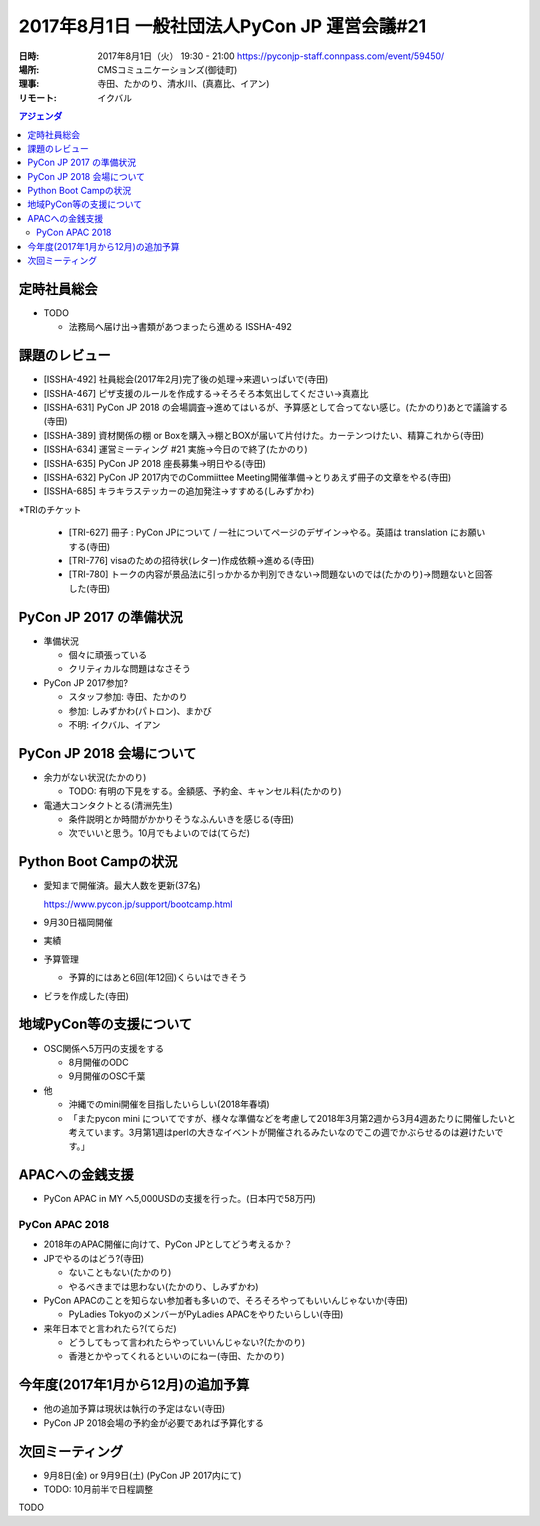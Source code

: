 ===============================================
 2017年8月1日 一般社団法人PyCon JP 運営会議#21
===============================================

:日時: 2017年8月1日（火） 19:30 - 21:00 https://pyconjp-staff.connpass.com/event/59450/
:場所: CMSコミュニケーションズ(御徒町)
:理事: 寺田、たかのり、清水川、(真嘉比、イアン)
:リモート: イクバル

.. contents:: アジェンダ
   :local:

定時社員総会
============
* TODO

  * 法務局へ届け出→書類があつまったら進める ISSHA-492

課題のレビュー
==============
* [ISSHA-492] 社員総会(2017年2月)完了後の処理→来週いっぱいで(寺田)
* [ISSHA-467] ピザ支援のルールを作成する→そろそろ本気出してください→真嘉比
* [ISSHA-631] PyCon JP 2018 の会場調査→進めてはいるが、予算感として合ってない感じ。(たかのり)あとで議論する(寺田)
* [ISSHA-389] 資材関係の棚 or Boxを購入→棚とBOXが届いて片付けた。カーテンつけたい、精算これから(寺田)
* [ISSHA-634] 運営ミーティング #21 実施→今日ので終了(たかのり)
* [ISSHA-635] PyCon JP 2018 座長募集→明日やる(寺田)
* [ISSHA-632] PyCon JP 2017内でのCommiittee Meeting開催準備→とりあえず冊子の文章をやる(寺田)
* [ISSHA-685] キラキラステッカーの追加発注→すすめる(しみずかわ)
*TRIのチケット

  * [TRI-627] 冊子 : PyCon JPについて / 一社についてページのデザイン→やる。英語は translation にお願いする(寺田)
  * [TRI-776] visaのための招待状(レター)作成依頼→進める(寺田)
  * [TRI-780] トークの内容が景品法に引っかかるか判別できない→問題ないのでは(たかのり)→問題ないと回答した(寺田)

PyCon JP 2017 の準備状況
========================
* 準備状況

  * 個々に頑張っている
  * クリティカルな問題はなさそう

* PyCon JP 2017参加?

  * スタッフ参加: 寺田、たかのり
  * 参加: しみずかわ(パトロン)、まかび
  * 不明: イクバル、イアン

PyCon JP 2018 会場について
==========================
* 余力がない状況(たかのり)

  * TODO: 有明の下見をする。金額感、予約金、キャンセル料(たかのり)
* 電通大コンタクトとる(清洲先生)

  * 条件説明とか時間がかかりそうなふんいきを感じる(寺田)
  * 次でいいと思う。10月でもよいのでは(てらだ)

Python Boot Campの状況
======================
* 愛知まで開催済。最大人数を更新(37名)

  https://www.pycon.jp/support/bootcamp.html
* 9月30日福岡開催
* 実績
* 予算管理

  * 予算的にはあと6回(年12回)くらいはできそう

* ビラを作成した(寺田)

地域PyCon等の支援について
=========================
* OSC関係へ5万円の支援をする

  * 8月開催のODC
  * 9月開催のOSC千葉

* 他

  * 沖縄でのmini開催を目指したいらしい(2018年春頃)
  * 「またpycon mini についてですが、様々な準備などを考慮して2018年3月第2週から3月4週あたりに開催したいと考えています。3月第1週はperlの大きなイベントが開催されるみたいなのでこの週でかぶらせるのは避けたいです。」

APACへの金銭支援
================
* PyCon APAC in MY へ5,000USDの支援を行った。(日本円で58万円)

PyCon APAC 2018
---------------
* 2018年のAPAC開催に向けて、PyCon JPとしてどう考えるか？
* JPでやるのはどう?(寺田)

  * ないこともない(たかのり)
  * やるべきまでは思わない(たかのり、しみずかわ)
* PyCon APACのことを知らない参加者も多いので、そろそろやってもいいんじゃないか(寺田)

  * PyLadies TokyoのメンバーがPyLadies APACをやりたいらしい(寺田)
* 来年日本でと言われたら?(てらだ)

  * どうしてもって言われたらやっていいんじゃない?(たかのり)
  * 香港とかやってくれるといいのにねー(寺田、たかのり)

今年度(2017年1月から12月)の追加予算
===================================
* 他の追加予算は現状は執行の予定はない(寺田)
* PyCon JP 2018会場の予約金が必要であれば予算化する

次回ミーティング
================
* 9月8日(金) or 9月9日(土) (PyCon JP 2017内にて)
* TODO: 10月前半で日程調整






TODO



